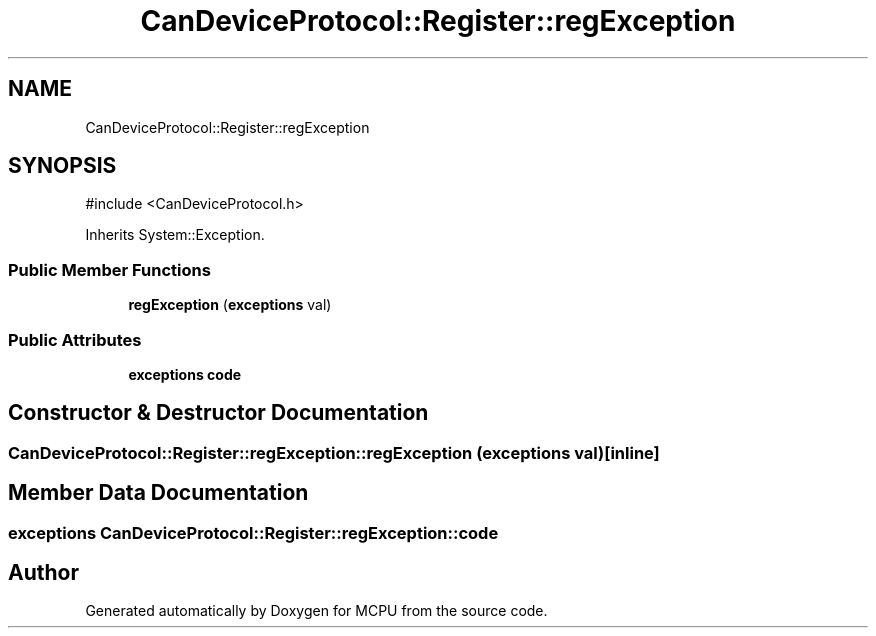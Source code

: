 .TH "CanDeviceProtocol::Register::regException" 3 "MCPU" \" -*- nroff -*-
.ad l
.nh
.SH NAME
CanDeviceProtocol::Register::regException
.SH SYNOPSIS
.br
.PP
.PP
\fR#include <CanDeviceProtocol\&.h>\fP
.PP
Inherits System::Exception\&.
.SS "Public Member Functions"

.in +1c
.ti -1c
.RI "\fBregException\fP (\fBexceptions\fP val)"
.br
.in -1c
.SS "Public Attributes"

.in +1c
.ti -1c
.RI "\fBexceptions\fP \fBcode\fP"
.br
.in -1c
.SH "Constructor & Destructor Documentation"
.PP 
.SS "CanDeviceProtocol::Register::regException::regException (\fBexceptions\fP val)\fR [inline]\fP"

.SH "Member Data Documentation"
.PP 
.SS "\fBexceptions\fP CanDeviceProtocol::Register::regException::code"


.SH "Author"
.PP 
Generated automatically by Doxygen for MCPU from the source code\&.
